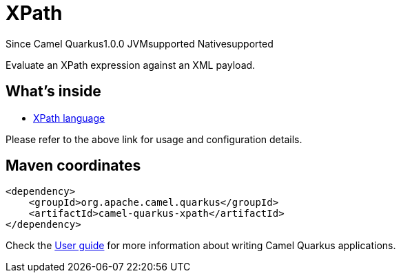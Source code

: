 // Do not edit directly!
// This file was generated by camel-quarkus-maven-plugin:update-extension-doc-page

[[xpath]]
= XPath
:page-aliases: extensions/xpath.adoc

[.badges]
[.badge-key]##Since Camel Quarkus##[.badge-version]##1.0.0## [.badge-key]##JVM##[.badge-supported]##supported## [.badge-key]##Native##[.badge-supported]##supported##

Evaluate an XPath expression against an XML payload.

== What's inside

* https://camel.apache.org/components/latest/languages/xpath-language.html[XPath language]

Please refer to the above link for usage and configuration details.

== Maven coordinates

[source,xml]
----
<dependency>
    <groupId>org.apache.camel.quarkus</groupId>
    <artifactId>camel-quarkus-xpath</artifactId>
</dependency>
----

Check the xref:user-guide/index.adoc[User guide] for more information about writing Camel Quarkus applications.

